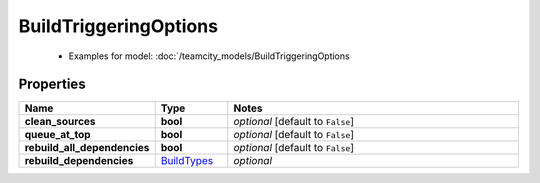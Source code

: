 BuildTriggeringOptions
#########

  + Examples for model: :doc:`/teamcity_models/BuildTriggeringOptions

Properties
----------
.. list-table::
   :widths: 15 15 70
   :header-rows: 1

   * - Name
     - Type
     - Notes
   * - **clean_sources**
     - **bool**
     - `optional` [default to ``False``]
   * - **queue_at_top**
     - **bool**
     - `optional` [default to ``False``]
   * - **rebuild_all_dependencies**
     - **bool**
     - `optional` [default to ``False``]
   * - **rebuild_dependencies**
     -  `BuildTypes <./BuildTypes.html>`_
     - `optional` 


